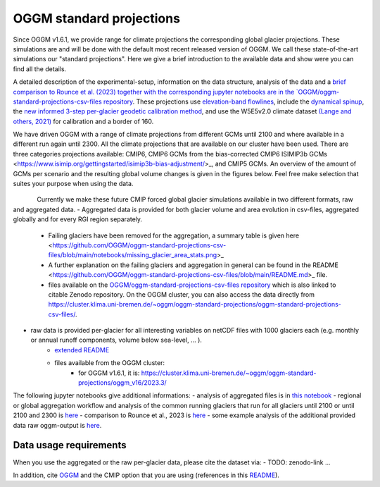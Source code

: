 OGGM standard projections
=========================

Since OGGM v1.6.1, we provide range for climate projections the corresponding global glacier projections. These 
simulations are and will be done with the default most recent released version of OGGM. We call these state-of-the-art 
simulations our "standard projections". Here we give a brief introduction to the available data and show were you can 
find all the details.

A detailed description of the experimental-setup, information on the data structure, analysis of the data and a `brief comparison to Rounce et al. (2023) together with the corresponding jupyter notebooks are in the `OGGM/oggm-standard-projections-csv-files repository <https://github.com/OGGM/oggm-standard-projections-csv-files/tree/main>`_.  
These projections use `elevation-band flowlines <https://docs.oggm.org/en/stable/flowlines.html#elevation-bands-flowlines>`_, include the `dynamical spinup <https://docs.oggm.org/en/latest/dynamic-spinup.html>`_, the `new informed 3-step per-glacier geodetic calibration method <https://docs.oggm.org/en/latest/mass-balance-monthly.html>`_, and use the W5E5v2.0 climate dataset `(Lange and others, 2021) <https://doi.org/10.48364/ISIMIP.342217>`_ for calibration and a border of 160. 

We have driven OGGM with a range of climate projections from different GCMs until 2100 and where available in a different run again until 2300. All the climate projections that are available on our cluster have been used. There are three categories projections available: CMIP6, CMIP6 GCMs from the bias-corrected CMIP6 ISIMIP3b GCMs <https://www.isimip.org/gettingstarted/isimip3b-bias-adjustment/>_, and CMIP5 GCMs. An overview of the amount of GCMs per scenario and the resulting global volume changes is given in the figures below. Feel free make selection that suites your purpose when using the data.

.. figure:: _static/global_glacier_volume_until2100_common_running_2100_oggm_v16.png
   :width: 80%
   :align: left

    Global glacier volume from 2000 to 2100 relative to 2020 (in %) for the different CMIP options using the common running glaciers until 2100. The amount of GCMs per scenario is given in the legend.


.. figure:: _static/global_glacier_volume_oggm_v16_2300.png
   :width: 60%
   :align: center

    Global glacier volume in 2300 relative to 2020 (in %) using all available climate scenarios by using the common running glaciers until 2100 and 2300. The amount of GCMs per scenario is given in the xtick labels.
    Attention: the GCMs until 2300 do not represent very well the ensemble until 2100. For example, the CMIP6 GCMs until 2300 are rather hotter until 2100 compared to the entire CMIP6 GCM ensemble. 


Currently we make these future CMIP forced global glacier simulations available in two different formats, raw and aggregated data.
- Aggregated data is provided for both glacier volume and area evolution in csv-files, aggregated globally and for every RGI region separately. 
    - Failing glaciers have been removed for the aggregation, a summary table is given here <https://github.com/OGGM/oggm-standard-projections-csv-files/blob/main/notebooks/missing_glacier_area_stats.png>_
    - A further explanation on the failing glaciers and aggregation in general can be found in the README <https://github.com/OGGM/oggm-standard-projections-csv-files/blob/main/README.md>_ file.
    - files available on the `OGGM/oggm-standard-projections-csv-files repository <https://github.com/OGGM/oggm-standard-projections-csv-files/tree/main>`_ which is also linked to citable Zenodo repository. On the OGGM cluster, you can also access the data directly from `https://cluster.klima.uni-bremen.de/~oggm/oggm-standard-projections/oggm-standard-projections-csv-files/ <https://cluster.klima.uni-bremen.de/~oggm/oggm-standard-projections/oggm-standard-projections-csv-files/>`_. 

- raw data is provided per-glacier for all interesting variables on netCDF files with 1000 glaciers each (e.g. monthly or annual runoff components, volume below sea-level, ... ).
    - `extended README <https://github.com/OGGM/oggm-standard-projections-csv-files/blob/main/README_extended_per_glacier_files.md>`_
    - files available from the OGGM cluster:
        - for OGGM v1.6.1, it is: `https://cluster.klima.uni-bremen.de/~oggm/oggm-standard-projections/oggm_v16/2023.3/ <https://cluster.klima.uni-bremen.de/~oggm/oggm-standard-projections/oggm_v16/2023.3/>`_

The following jupyter notebooks give additional informations:
- analysis of aggregated files is in `this notebook <https://github.com/OGGM/oggm-standard-projections-csv-files/blob/main/notebooks/analyse_csv_files_1.6.1.ipynb>`_
- regional or global aggregation workflow and analysis of the common running glaciers that run for all glaciers until 2100 or until 2100 and 2300 is `here <https://github.com/OGGM/oggm-standard-projections-csv-files/blob/main/notebooks/aggregate_csv_files_1.6.1.ipynb>`_
- comparison to Rounce et al., 2023 is `here <https://github.com/OGGM/oggm-standard-projections-csv-files/blob/main/notebooks/compare_oggm_1.6.1_to_rounce_et_al_2023.ipynb>`_
- some example analysis of the additional provided data raw oggm-output is `here <https://nbviewer.org/urls/cluster.klima.uni-bremen.de/~oggm/oggm-standard-projections/analysis_notebooks/workflow_to_analyse_per_glacier_projection_files.ipynb?flush_cache=true>`_. 


Data usage requirements
-----------------------

When you use the aggregated or the raw per-glacier data, please cite the dataset via:
- TODO: zenodo-link ...

In addition, cite `OGGM <https://doi.org/10.5194/gmd-12-909-2019>`_ and the CMIP option that you are using (references in this `README <https://github.com/OGGM/oggm-standard-projections-csv-files/blob/main/README.md>`_).
